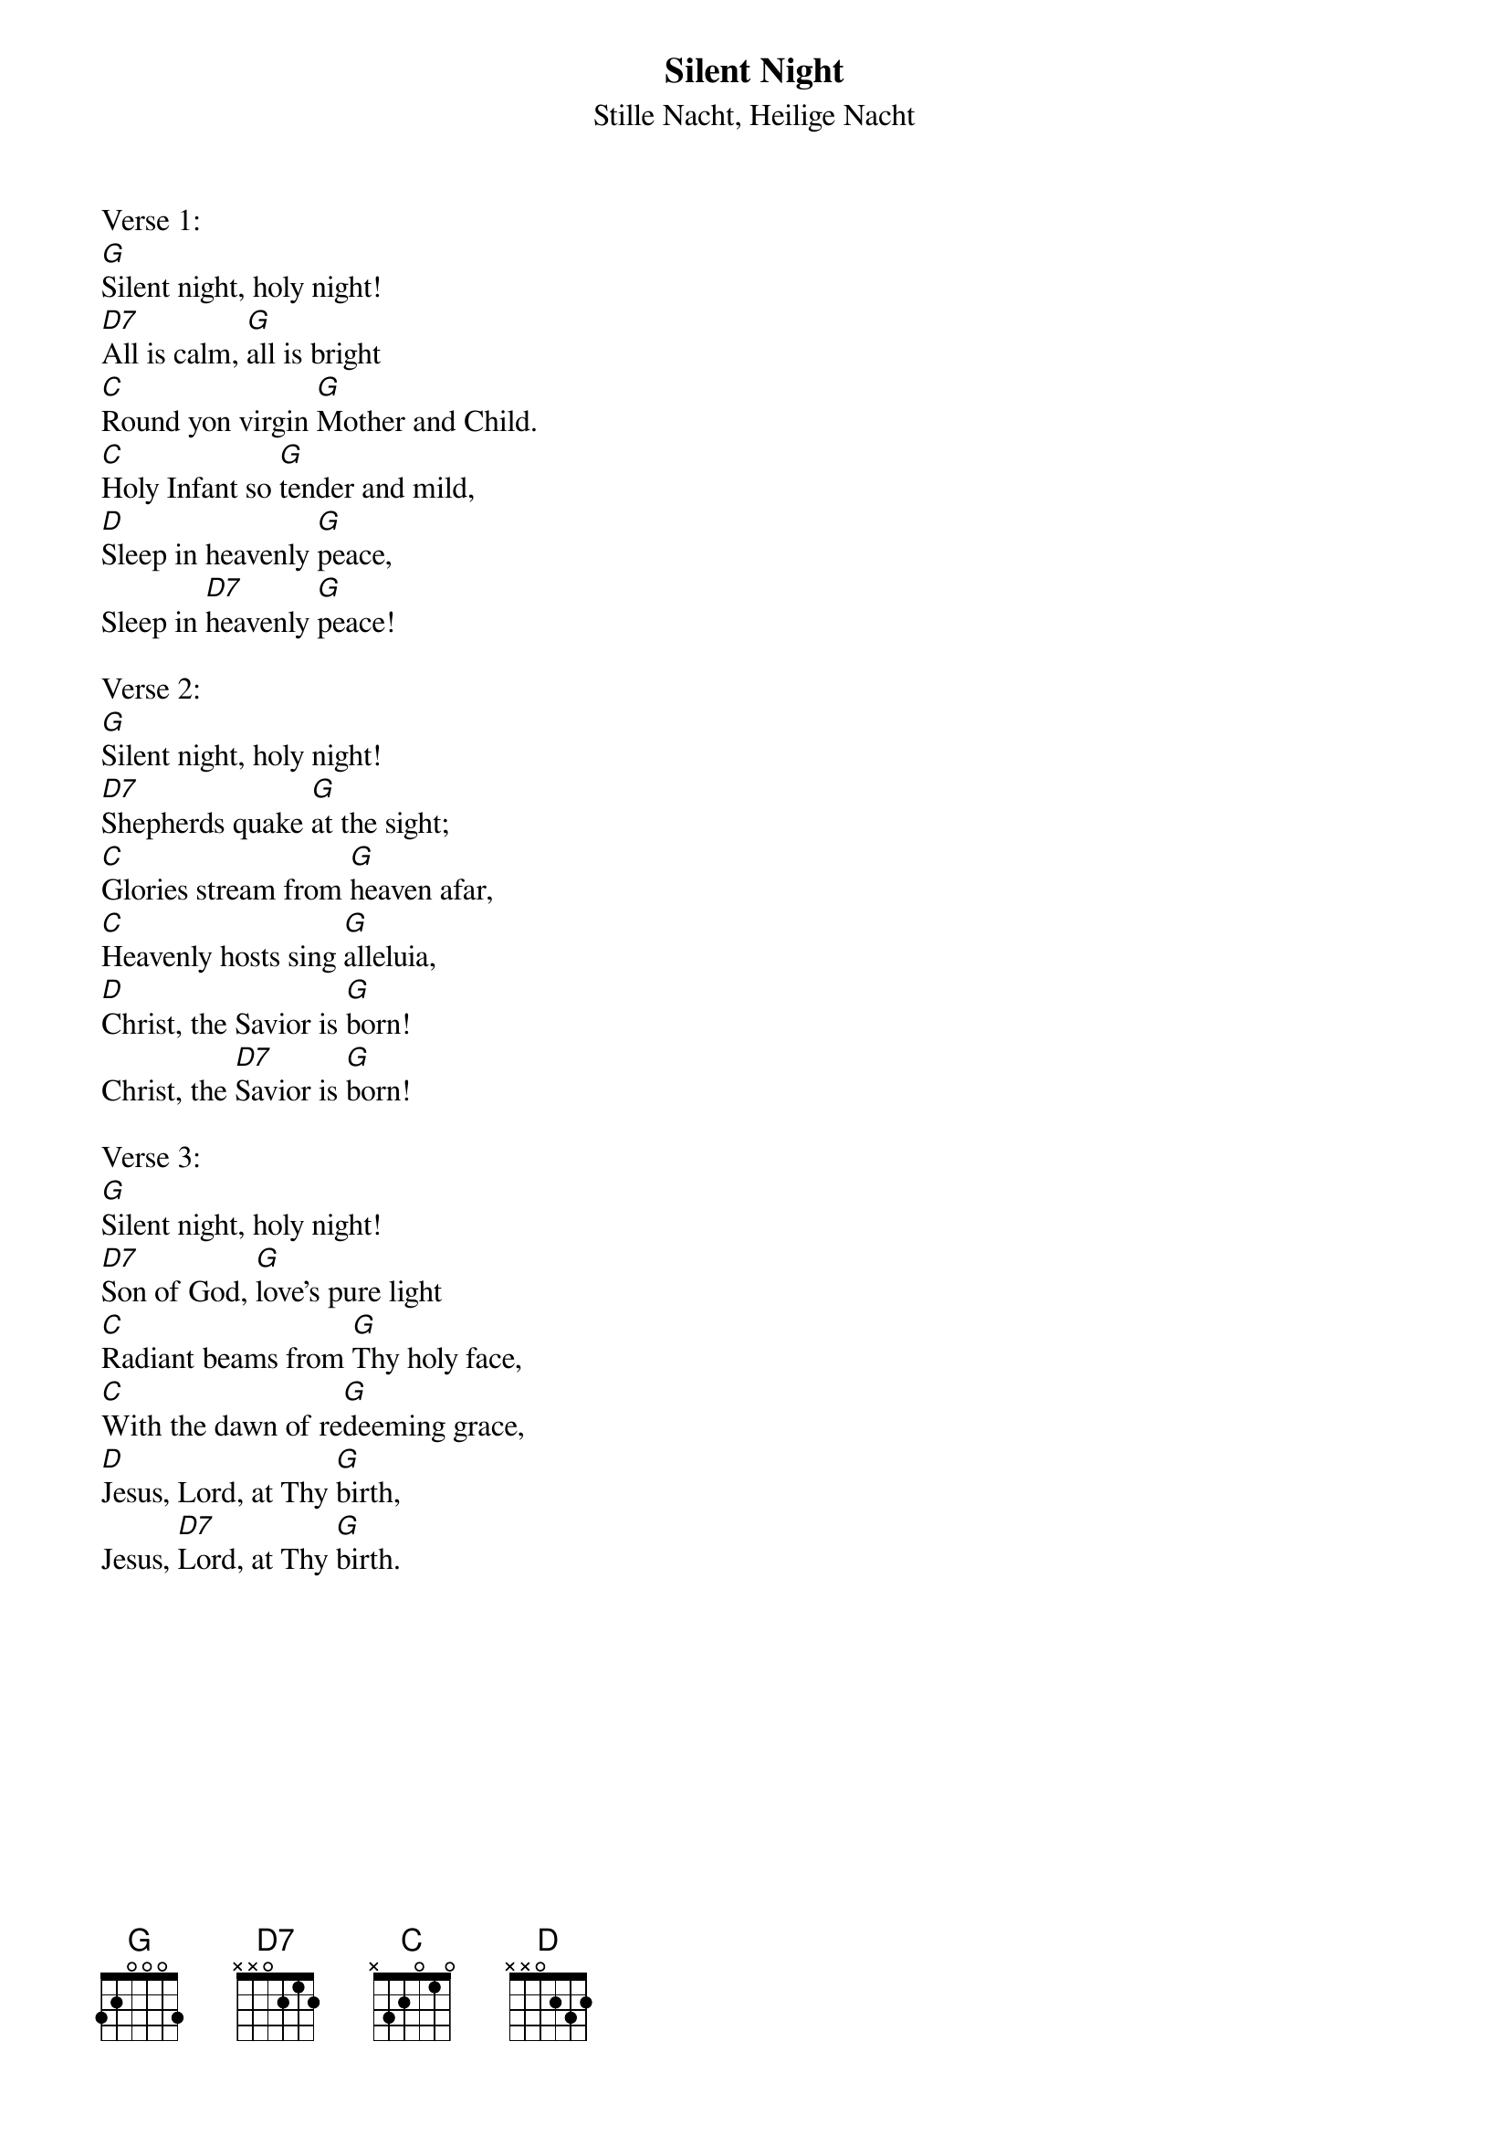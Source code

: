 {title:Silent Night}
{subtitle:Stille Nacht, Heilige Nacht}
{text:Joseph Mohr, 1818}
{translation:v.1-3: from C.L. Hutchins' Sunday School Hymnal, 1871 (Recently attributed to John Freeman Young 1820-1885)}
{music: Franz Gruber, 1818}
{ccli:27862}
{capo:3}
{key:Bb}
{time:3/4}
# This song is believed to be in the public domain. More information can be found at:
#   http://www.pdinfo.com/PD-Music-Genres/PD-Christmas-Songs.php
#   https://www.songclearance.com/Christmas%20Music:%20Public%20Domain%20vs.%20Copyrighted%20Works
#   http://www.ccli.com/Licenseholder/Search/SongSearch.aspx?s=27862

Verse 1:
[G]Silent night, holy night!
[D7]All is calm, [G]all is bright
[C]Round yon virgin [G]Mother and Child.
[C]Holy Infant so [G]tender and mild,
[D]Sleep in heavenly [G]peace,
Sleep in [D7]heavenly [G]peace!

Verse 2:
[G]Silent night, holy night!
[D7]Shepherds quake [G]at the sight;
[C]Glories stream from [G]heaven afar,
[C]Heavenly hosts sing [G]alleluia,
[D]Christ, the Savior is [G]born!
Christ, the [D7]Savior is [G]born!

Verse 3:
[G]Silent night, holy night!
[D7]Son of God, [G]love's pure light
[C]Radiant beams from [G]Thy holy face,
[C]With the dawn of re[G]deeming grace,
[D]Jesus, Lord, at Thy [G]birth,
Jesus, [D7]Lord, at Thy [G]birth.
